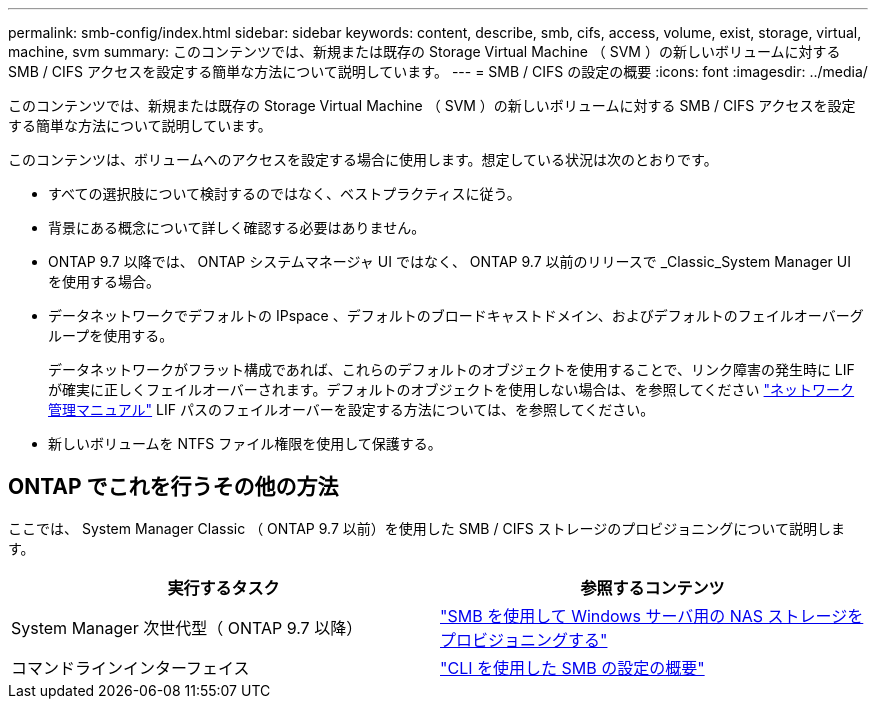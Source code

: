 ---
permalink: smb-config/index.html 
sidebar: sidebar 
keywords: content, describe, smb, cifs, access, volume, exist, storage, virtual, machine, svm 
summary: このコンテンツでは、新規または既存の Storage Virtual Machine （ SVM ）の新しいボリュームに対する SMB / CIFS アクセスを設定する簡単な方法について説明しています。 
---
= SMB / CIFS の設定の概要
:icons: font
:imagesdir: ../media/


[role="lead"]
このコンテンツでは、新規または既存の Storage Virtual Machine （ SVM ）の新しいボリュームに対する SMB / CIFS アクセスを設定する簡単な方法について説明しています。

このコンテンツは、ボリュームへのアクセスを設定する場合に使用します。想定している状況は次のとおりです。

* すべての選択肢について検討するのではなく、ベストプラクティスに従う。
* 背景にある概念について詳しく確認する必要はありません。
* ONTAP 9.7 以降では、 ONTAP システムマネージャ UI ではなく、 ONTAP 9.7 以前のリリースで _Classic_System Manager UI を使用する場合。
* データネットワークでデフォルトの IPspace 、デフォルトのブロードキャストドメイン、およびデフォルトのフェイルオーバーグループを使用する。
+
データネットワークがフラット構成であれば、これらのデフォルトのオブジェクトを使用することで、リンク障害の発生時に LIF が確実に正しくフェイルオーバーされます。デフォルトのオブジェクトを使用しない場合は、を参照してください https://docs.netapp.com/us-en/ontap/networking/index.html["ネットワーク管理マニュアル"^] LIF パスのフェイルオーバーを設定する方法については、を参照してください。

* 新しいボリュームを NTFS ファイル権限を使用して保護する。




== ONTAP でこれを行うその他の方法

ここでは、 System Manager Classic （ ONTAP 9.7 以前）を使用した SMB / CIFS ストレージのプロビジョニングについて説明します。

[cols="2"]
|===
| 実行するタスク | 参照するコンテンツ 


| System Manager 次世代型（ ONTAP 9.7 以降） | link:https://docs.netapp.com/us-en/ontap/task_nas_provision_windows_smb.html["SMB を使用して Windows サーバ用の NAS ストレージをプロビジョニングする"^] 


| コマンドラインインターフェイス | link:https://docs.netapp.com/us-en/ontap/smb-config/index.html["CLI を使用した SMB の設定の概要"^] 
|===
